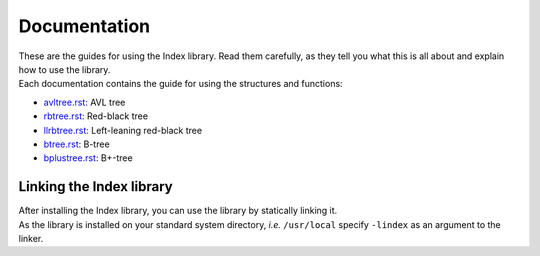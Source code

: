 Documentation
=============

| These are the guides for using the Index library. Read them carefully, as they tell you what this is all about and explain how to use the library.
| Each documentation contains the guide for using the structures and functions:

* `avltree.rst`_: AVL tree
* `rbtree.rst`_: Red-black tree
* `llrbtree.rst`_: Left-leaning red-black tree
* `btree.rst`_: B-tree
* `bplustree.rst`_: B+-tree

.. _`avltree.rst`: https://github.com/9rum/libindex/blob/master/doc/avltree.rst
.. _`rbtree.rst`: https://github.com/9rum/libindex/blob/master/doc/rbtree.rst
.. _`llrbtree.rst`: https://github.com/9rum/libindex/blob/master/doc/llrbtree.rst
.. _`btree.rst`: https://github.com/9rum/libindex/blob/master/doc/btree.rst
.. _`bplustree.rst`: https://github.com/9rum/libindex/blob/master/doc/bplustree.rst

Linking the Index library
-------------------------

| After installing the Index library, you can use the library by statically linking it.
| As the library is installed on your standard system directory, *i.e.* ``/usr/local`` specify ``-lindex`` as an argument to the linker.
